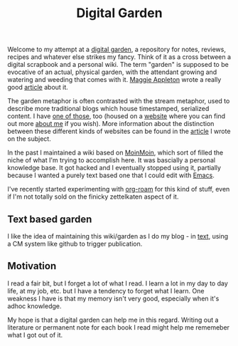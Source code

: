 :PROPERTIES:
:ID:       E9DDE472-8D71-4547-992C-56D16AE6A5E5
:END:
#+title: Digital Garden

Welcome to my attempt at a [[https://maggieappleton.com/garden-history][digital garden]], a repository for notes, reviews,
recipes and whatever else strikes my fancy.  Think of it as a cross between
a digital scrapbook and a personal wiki.  The term "garden" is supposed to
be evocative of an actual, physical garden, with the attendant growing and
watering and weeding that comes with it.  [[https://maggieappleton.com][Maggie Appleton]] wrote a really
good [[https://maggieappleton.com/garden-history][article]] about it.

The garden metaphor is often contrasted with the stream metaphor, used to
describe more traditional blogs which house timestamped, serialized content.
I have [[https://desmondrivet.com/posts/lifestream][one of those]], too (housed on a [[https://desmondrivet.com][website]] where you can find out more
[[https://desmondrivet.com/about][about me]] if you wish).  More information about the distinction between these
different kinds of websites can be found in the [[https://desmondrivet.com/2020/05/01/wikis-and-blogs][article]] I wrote on the
subject.

In the past I maintained a wiki based on [[id:0EC8EBA9-030B-4337-8019-3525049D6F79][MoinMoin]], which sort of filled the
niche of what I'm trying to accomplish here.  It was bascially a personal
knowledge base.  It got hacked and I eventually stopped using it, partially
because I wanted a purely text based one that I could edit with [[id:e8f63911-0c0b-4f37-9aed-b2e415144f9d][Emacs]].

I've recently started experimenting with [[id:5942bb24-580d-49b6-a941-28c172b4d7b5][org-roam]] for this kind of stuff,
even if I'm not totally sold on the finicky zettelkaten aspect of it.

** Text based garden

I like the idea of maintaining this wiki/garden as I do my blog - in [[id:a2e09732-e1f9-4e01-a5fa-74092ae75cd5][text]],
using a CM system like github to trigger publication.

** Motivation

I read a fair bit, but I forget a lot of what I read.  I learn a lot in my
day to day life, at my job, etc. but I have a tendency to forget what I
learn.  One weakness I have is that my memory isn't very good, especially
when it's adhoc knowledge.

My hope is that a digital garden can help me in this regard.  Writing out a
literature or permanent note for each book I read might help me rememeber
what I got out of it.
